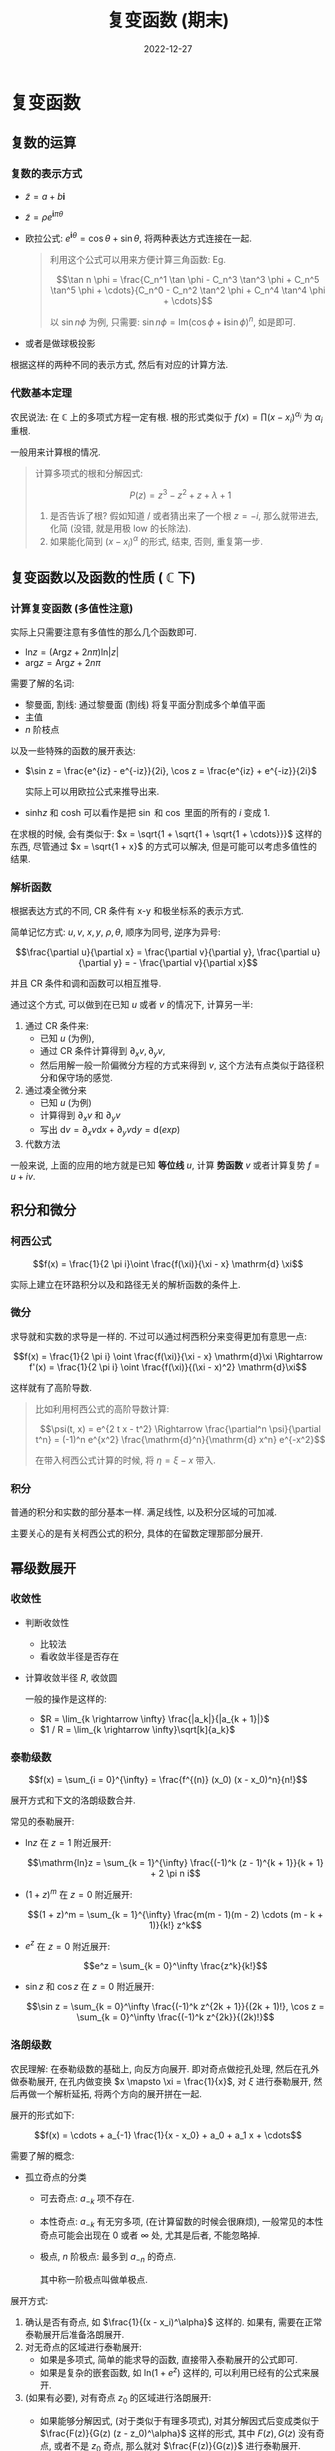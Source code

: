 #+layout: post
#+title: 复变函数 (期末)
#+date: 2022-12-27
#+options: _:nil ^:nil
#+math: true
#+categories: notes
* 复变函数
** 复数的运算
*** 复数的表示方式
+ $\tilde{z} = a + b \boldsymbol{i}$
+ $\tilde{z} = \rho e^{\boldsymbol{i} \pi \theta}$
+ 欧拉公式: $e^{\boldsymbol{i} \theta} = \cos \theta + \sin \theta$,
  将两种表达方式连接在一起.

  #+begin_quote
  利用这个公式可以用来方便计算三角函数:
  Eg.

  $$\tan n \phi = \frac{C_n^1 \tan \phi - C_n^3 \tan^3 \phi + C_n^5 \tan^5 \phi + \cdots}{C_n^0 - C_n^2 \tan^2 \phi + C_n^4 \tan^4 \phi + \cdots}$$

  以 $\sin n \phi$ 为例, 只需要: $\sin n \phi = \mathrm{Im}(\cos \phi + \boldsymbol{i} \sin \phi)^n$, 如是即可. 
  #+end_quote

+ 或者是做球极投影

根据这样的两种不同的表示方式, 然后有对应的计算方法.

*** 代数基本定理
农民说法: 在 $\mathbb{C}$ 上的多项式方程一定有根.
根的形式类似于 $f(x) = \prod (x - x_i)^{\alpha_i}$ 为 $\alpha_i$ 重根.

一般用来计算根的情况.

#+begin_quote
计算多项式的根和分解因式:

$$P(z) = z^3 - z^2 + z + \lambda + 1$$

1. 是否告诉了根? 假如知道 / 或者猜出来了一个根 $z = -i$,
   那么就带进去, 化简 (没错, 就是用极 low 的长除法).
2. 如果能化简到 $(x - x_i)^\alpha$ 的形式, 结束, 否则, 重复第一步. 
#+end_quote

** 复变函数以及函数的性质 ( $\mathbb{C}$ 下)
*** 计算复变函数 (多值性注意)
实际上只需要注意有多值性的那么几个函数即可.

+ $\mathrm{ln}z = (\mathrm{Arg} z + 2 n \pi)\mathrm{ln}|z|$
+ $\mathrm{arg}z = \mathrm{Arg} z + 2 n \pi$

需要了解的名词:
+ 黎曼面, 割线: 通过黎曼面 (割线) 将复平面分割成多个单值平面
+ 主值
+ $n$ 阶枝点

以及一些特殊的函数的展开表达:
+ $\sin z = \frac{e^{iz} - e^{-iz}}{2i}, \cos z = \frac{e^{iz} + e^{-iz}}{2i}$

  实际上可以用欧拉公式来推导出来.
+ $\mathrm{sinh} z$ 和 $\mathrm{cosh}$ 可以看作是把
  $\sin$ 和 $\cos$ 里面的所有的 $i$ 变成 $1$. 
  
在求根的时候, 会有类似于: $x = \sqrt{1 + \sqrt{1 + \sqrt{1 + \cdots}}}$
这样的东西, 尽管通过 $x = \sqrt{1 + x}$ 的方式可以解决,
但是可能可以考虑多值性的结果.

*** 解析函数
根据表达方式的不同, CR 条件有 x-y 和极坐标系的表示方式.

简单记忆方式: $u, v$, $x, y$, $\rho, \theta$, 顺序为同号,
逆序为异号:

$$\frac{\partial u}{\partial x} = \frac{\partial v}{\partial y}, \frac{\partial u}{\partial y} = - \frac{\partial v}{\partial x}$$

并且 CR 条件和调和函数可以相互推导. 

通过这个方式, 可以做到在已知 $u$ 或者 $v$ 的情况下, 计算另一半:
1. 通过 CR 条件来: 
   + 已知 $u$ (为例),
   + 通过 CR 条件计算得到 $\partial_{x} v, \partial_{y} v$,
   + 然后用解一般一阶偏微分方程的方式来得到 $v$,
     这个方法有点类似于路径积分和保守场的感觉. 
2. 通过凑全微分来
   + 已知 $u$ (为例)
   + 计算得到 $\partial_x v$ 和 $\partial_y v$
   + 写出 $\mathrm{d} v = \partial_x v \mathrm{d}x + \partial_y v \mathrm{d}y = \mathrm{d}(exp)$
3. 代数方法

一般来说, 上面的应用的地方就是已知 *等位线* $u$, 计算 *势函数* $v$
或者计算复势 $f = u + i v$. 
   
** 积分和微分
*** 柯西公式
$$f(x) = \frac{1}{2 \pi i}\oint \frac{f(\xi)}{\xi - x} \mathrm{d} \xi$$

实际上建立在环路积分以及和路径无关的解析函数的条件上. 

*** 微分
求导就和实数的求导是一样的.
不过可以通过柯西积分来变得更加有意思一点:

$$f(x) = \frac{1}{2 \pi i} \oint \frac{f(\xi)}{\xi - x} \mathrm{d}\xi \Rightarrow f'(x) = \frac{1}{2 \pi i} \oint \frac{f(\xi)}{(\xi - x)^2} \mathrm{d}\xi$$

这样就有了高阶导数.

#+begin_quote
比如利用柯西公式的高阶导数计算:

$$\psi(t, x) = e^{2 t x - t^2} \Rightarrow \frac{\partial^n \psi}{\partial t^n} = (-1)^n e^{x^2} \frac{\mathrm{d}^n}{\mathrm{d} x^n} e^{-x^2}$$

在带入柯西公式计算的时候, 将 $\eta = \xi - x$ 带入. 
#+end_quote

*** 积分
普通的积分和实数的部分基本一样. 满足线性, 以及积分区域的可加减.

主要关心的是有关柯西公式的积分, 具体的在留数定理那部分展开. 

** 幂级数展开
*** 收敛性
+ 判断收敛性
  + 比较法
  + 看收敛半径是否存在
+ 计算收敛半径 $R$, 收敛圆

  一般的操作是这样的:
  + $R = \lim_{k \rightarrow \infty} \frac{|a_k|}{|a_{k + 1}|}$
  + $1 / R = \lim_{k \rightarrow \infty}\sqrt[k]{a_k}$
    
*** 泰勒级数
$$f(x) = \sum_{i = 0}^{\infty} = \frac{f^{(n)} (x_0) (x - x_0)^n}{n!}$$

展开方式和下文的洛朗级数合并.

常见的泰勒展开:
+ $\mathrm{ln}z$ 在 $z = 1$ 附近展开:

  $$\mathrm{ln}z = \sum_{k = 1}^{\infty} \frac{(-1)^k (z - 1)^{k + 1}}{k + 1} + 2 \pi n i$$

+ $(1 + z)^m$ 在 $z = 0$ 附近展开:

  $$(1 + z)^m = \sum_{k = 1}^{\infty} \frac{m(m - 1)(m - 2) \cdots (m - k + 1)}{k!} z^k$$

+ $e^z$ 在 $z = 0$ 附近展开:

  $$e^z = \sum_{k = 0}^\infty \frac{z^k}{k!}$$

+ $\sin z$ 和 $\cos z$ 在 $z = 0$ 附近展开:

  $$\sin z = \sum_{k = 0}^\infty \frac{(-1)^k z^{2k + 1}}{(2k + 1)!}, \cos z = \sum_{k = 0}^\infty \frac{(-1)^k z^{2k}}{(2k)!}$$
  
*** 洛朗级数
农民理解: 在泰勒级数的基础上, 向反方向展开. 即对奇点做挖孔处理,
然后在孔外做泰勒展开, 在孔内做变换 $x \mapsto \xi = \frac{1}{x}$,
对 $\xi$ 进行泰勒展开, 然后再做一个解析延拓, 将两个方向的展开拼在一起.

展开的形式如下:

$$f(x) = \cdots + a_{-1} \frac{1}{x - x_0} + a_0 + a_1 x + \cdots$$

需要了解的概念:
+ 孤立奇点的分类
  + 可去奇点: $a_{-k}$ 项不存在.
  + 本性奇点: $a_{-k}$ 有无穷多项, (在计算留数的时候会很麻烦),
    一般常见的本性奇点可能会出现在 $0$ 或者 $\infty$ 处,
    尤其是后者, 不能忽略掉.
  + 极点, $n$ 阶极点: 最多到 $a_{-n}$ 的奇点.
    
    其中称一阶极点叫做单极点. 

展开方式:
1. 确认是否有奇点, 如 $\frac{1}{(x - x_i)^\alpha}$ 这样的.
   如果有, 需要在正常泰勒展开后准备洛朗展开.
2. 对无奇点的区域进行泰勒展开:
   + 如果是多项式, 简单的能求导的函数, 直接带入泰勒展开的公式即可.
   + 如果是复杂的嵌套函数, 如 $\mathrm{ln}(1 + e^z)$ 这样的,
     可以利用已经有的公式来展开.
3. (如果有必要), 对有奇点 $z_0$ 的区域进行洛朗展开:
   + 如果能够分解因式, (对于类似于有理多项式),
     对其分解因式后变成类似于 $\frac{F(z)}{G(z) (z - z_0)^\alpha}$
     这样的形式, 其中 $F(z), G(z)$ 没有奇点, 或者不是 $z_0$ 奇点,
     那么就对 $\frac{F(z)}{G(z)}$ 进行泰勒展开.

     良好的结果就是能够展开. 
   + 变换 $\frac{1}{z - z_0} \mapsto \xi$, 然后对 $\xi$ 进行泰勒展开
     
** 留数定理及其应用
*** 计算留数
+ 如果知道洛朗展开的话, $a_{-1} = \mathrm{Res}f(z)$
+ 如果知道其他奇点的留数, 但是缺一个留数, 利用留数定理:

  $$\oint_l f(z) \mathrm{d}z = 2\pi i \sum_{j = 1}^n \mathrm{Res}f(b_j)$$

  一般这样的方式是这样操作的: 通过计算一个 $\oint_l = 0$ 的环路,
  然后把其中的奇点全部扣出来: $\sum \mathrm{Res}f(b_j) = 0$,
  于是就可以计算得到某些奇点了.

  一般用于计算 $\infty$ 处的奇点:

  把有限处的所有孤立奇点放在一个逆时针的回路 $l$ 里面,
  然后考虑无穷远的孤立奇点:

  $$\oint_l f(z) \mathrm{d}z = 2 \pi i \sum \mathrm{Res} f(b) = - 2 \pi i \mathrm{Res}f(\infty)$$
  
  或者用来计算本性奇点.

  不过留数定理可以通过回路积分和扣奇点的方式来记忆,
  所以应该不怕会忘了. 
+ 利用公式: (*非常需要记住*)

  $$\mathrm{Res}f(z) = \lim_{z \rightarrow z_0}\frac{1}{(m - 1)!} \frac{\mathrm{d}^{m - 1}}{\mathrm{d} z^{m - 1}}[(z - z_0)^m f(z)]$$

#+begin_quote
通过洛朗级数展开没准可能会比用公式来的快?
+ $f(z) = \frac{z^{2n}}{(z + 1)^n}$

  因为目测奇点有一个在 $z = -1$, 所以用 $\xi = z + 1$ 来,
  于是 $f(\xi) = \frac{(\xi - 1)^{2n}}{\xi^n}\
   \Rightarrow a_{-1} = C_{2n}^{n+1} (-1)^{n + 1}$.

  并且还要注意不要忽略了 $\infty$ 的 (本性) 奇点.
  利用留数定理即可计算. 
#+end_quote
*** 留数定理和回路积分
留数定理原则上可以解决所有的回路积分. 即将回路积分变成求留数和的操作.

1. 首先确认回路轨道以及轨道里面的奇点分布.
   + 最简单的情况就是奇点安分守己地分布在回路轨道包含的区域里面
   + 稍微麻烦一点的是如果奇点落在了轨道上 (区域的边界),
     这个时候需要计算出这个奇点被包裹了多少的角度.

     一般是一条直线直接通过, 这个时候包裹 $\pi$, 对应 $\frac{1}{2} \mathrm{Res}$. 
     如果是一个直角直接通过, 这个时候包裹 $\pi / 2$, 对应 $\frac{1}{4} \mathrm{Res}$. 
     抽象一点, 如果是一个 $\theta$ 角通过, 这个时候包裹 $\theta$, 对应 $\frac{\theta}{2\pi}\mathrm{Res}$.

     其他情况就比较难搞了, 一般不会构造这么离谱的路线.
     (通过计算路径的曲率圆半径 $\rho$, 计算路径的微分长度 $\mathrm{d}s$,
     然后计算得到对应的圆内角 $\delta$, 即可知道对应的 $\theta = \pi - \delta$)
   + 以及不要忘了 $\infty$ 处, 如果轨道通过的话...
2. 计算奇点对应的留数

   这个时候要考虑到前面的部分通过的情况 (如果需要考虑的话)
3. 然后利用留数定理:

   $$\oint f(z) \mathrm{d}z = 2 \pi i\sum \mathrm{Res}f(z)$$

#+begin_quote
利用留数定理计算:
+ $\oint \frac{\mathrm{d}z}{(z^2 + 1)(z - 1)^2}, l: x^2 + y^2 - 2x - 2y = 0$

  这种的就先画出路径, 然后标出奇点.
  然后计算留数: $\mathrm{Res}f(i) = \frac{1}{2 i (i - 1)^2} = \frac{1}{4}$,
  $\mathrm{Res}f(1) = \frac{\mathrm{d}}{\mathrm{d} t}\frac{1}{z^2 + 1}|_1 = -\frac{1}{2}$.

  于是利用留数定理: $\oint = -2 \pi i\frac{1}{4}$
+ $\oint_{|z| = 2} \frac{z \mathrm{d}z}{1/2 - \sin^2 z}$

  其实关键还是如何计算这个留数. 可以通过
  $(1 - 2\sin^2 z) / 2 = (\cos 2z) / 2$
  化简后得到: $\oint_{|u| = 1}\frac{u}{\cos u} \mathrm{d}u$.

  后者的留数通过求导可以计算得到. 
#+end_quote

*** 留数定理和实变函数定积分
关于实变函数的部分, 一个简单的想法就是如何将实变函数的定积分
用一个复变函数的回路积分来表示, 表示完后在用留数定理计算回路积分:
+ 三角函数的有理式

  $$I = \int_0^{2\pi} R(\cos x, \sin x)\mathrm{d}x$$

  通过令 $\cos x = \frac{z + z^{-1}}{2i}, \sin x = \frac{z - z^{-1}}{2i}, \mathrm{d}x = \frac{\mathrm{d}z}{iz}$ 的方式,
  来将实积分变成路径积分.

  #+begin_quote
  + $\int_{0}^{2\pi} \frac{\mathrm{d}x}{2 + \cos x}$

    带入一般结论: $\oint \frac{2}{1 + 4 i z + z^2} \mathrm{d}z$,
    然后可以有 $z = -i(2 \pm \sqrt{5})$.

    然后带入计算留数即可.
  + $\int_0^{\pi / 2}\frac{\mathrm{d}x}{1 + \cos^2 x}$

    像这种积分区域不完全的, 一般是想办法补成完全的. 
  #+end_quote
+ $I = \int_{-\infty}^{\infty} f(x)\mathrm{d}x$,
  被积函数满足:
  + 在实轴上没有奇点, 并且在上半平面有限个奇点外解析,
  + 并且 $z$ 在上半平面及实轴上 $\rightarrow 0$ 时, $z f(x) \rightarrow 0$

  实际上就是利用 $-\infty \rightarrow \infty \rightarrow$ 走一个
  $R \rightarrow \infty$ 的一个返回路线的一个半圆形积分回路.

  但是因为 $z f(z) \rightarrow 0$ 所以圆弧的路线积分 $\rightarrow 0$ 

  #+begin_quote
  + $\int_{-\infty}^{\infty} \frac{x^2 + 1}{x^4 + 1} \mathrm{d}x$

    满足条件, 所以只需要关心上半平面的那两个留数 $\mathrm{Res} f(e^{i\pi/4})$,
    以及 $\mathrm{Res} f(e^{3i\pi/4})$.
  + $\int_0^\infty \frac{\mathrm{d}x}{x^4 + a^4} \mathrm{d}x$

    类似这种的, 一般想办法先利用对称性什么的先补全. 
  #+end_quote

+ $\int_0^\infty F(x) \cos m x \mathrm{d}x, \int_0^\infty G(x) \sin m x \mathrm{d}x$

  其中:
  + $F(x)$ 为偶函数, $G(x)$ 为奇函数
  + 在实轴上无奇点, 在上半平面内

  实际上关键在于利用这个奇偶函数然后做对称拓展积分区域,
  还是构造一个积分路径. 
+ 
*** 留数定理和无穷级数求和
对于求和 $S = \sum_{n \in \mathbb{Z}} f(n)$,
若 $f(z)$ 满足在孤立奇点外解析,
并且 $|z| \rightarrow \infty$ 的时候, $|f(z)| = \mathcal{O}(|z|^{-1-\delta})$:

引入一个辅助函数 $g(z)$, 仅在 $n \in \mathbb{Z}$ 处有单极点,
且 $\mathrm{Res} g(n) = \lim_{z \rightarrow n} [(z - n) g(z)] = 1$.
于是可以构造 $F(z) = f(z) g(z)$. 

于是可以利用留数定理来对来计算:

$$\sum f(z) = \sum \mathrm{Res}F(z) = \lim_{m \rightarrow \infty} \frac{1}{2 \pi i} \oint F(z) \mathrm{d}z$$

* 傅里叶和拉普拉斯
** 傅里叶
*** 对 $f(z)$ 进行傅里叶展开
记忆傅里叶展开公式:

$$f(x) = \frac{a_0}{2} + \sum a_k \cos \frac{k \pi x}{l} + b_k \sin \frac{k \pi x}{l}$$

其中:

$$a_k = \frac{1}{\delta_k l} \int_{-l}^l f(x) \cos \frac{k \pi x}{l}\mathrm{d}x$$
$$b_k = \frac{1}{l} \int_{-l}^l f(x) \sin \frac{k \pi x}{l} \mathrm{d}x$$

其中, $\delta_k = 2 \mathrm{\ iff\ } k = 0 \mathrm{\ else\ } 1$. 

不过可以通过对称性来简化计算, 如奇函数就可以不用考虑 $a_i$ 项,
偶函数就可以不用考虑 $b_i$ 项. 

#+begin_quote
+ 对 $|\sin x|$ 进行傅里叶展开:

  因为是偶函数, 并且区间是 $(-\frac{\pi}{2}, \frac{\pi}{2})$.
  所以只需要积分 $b_k = \int_{-\pi / 2}^{\pi / 2} \sin x \sin k x \mathrm{d}x$

  一般这类积分通过分布积分即可积分得到.
  实在不能的话, 可以利用留数定理来做.
+ 带边界条件的部分展开, 一般是下面这样的几个展开:
  + $f(0) = 0$ 一般将部分延拓成奇函数
  + $f'(0) = 0$ 一般将部分延拓成偶函数
  + 两者都不是, 但是可以通过平移变换变成奇函数或者偶函数.
    直接平移变换即可. 
#+end_quote

*** 对 $f(z)$ 进行傅里叶变换
硬搞的积分 (复数形式的傅里叶积分):

$$f(x) = \frac{1}{\sqrt{2\pi}} \int_{-\infty}^{\infty} F(\omega) e^{i \omega x} \mathrm{d}\omega$$

$$F(\omega) = \frac{1}{\sqrt{2 \pi}} \int_{-\infty}^{\infty} f(x) e^{-i \omega x} \mathrm{d}x$$

(注: 实数形式的傅里叶积分略去. )

基本性质:
+ 导数定理: $\mathcal{F}[f'(x)] = i \omega F(\omega)$
+ 积分定理: $\mathcal{F}[\int^{(x)} f(\xi) \mathrm{d}\xi] = \frac{1}{i \omega} F(\omega)$
+ 相似性定理: $\mathcal{F}[f(a x)] = \frac{1}{a} F(\frac{\omega}{a})$
+ 延迟定理: $\mathcal{F}[f(x - x_0)] = e^{-i \omega x_0} F(\omega)$
+ 位移定理: $\mathcal{F}[e^{i \omega x} f(x)] = F(\omega - \omega_0)$
+ 卷积定理: $\mathcal{F}[f_1(x) * f_2(x)] = 2\pi F_1(\omega) F_2(\omega)$

其中, 卷积定理中的卷积定义为:

$$f_1(x) * f_2(x) = \int_{-\infty}^{\infty} f_1(\xi) f_2(x - \xi) \mathrm{d}\xi$$

(并且如果忘了的话, 其实可以从傅里叶积分的定义快速回忆起来. )

*** 应用
+ 正交多项式
+ 广义函数
** 拉普拉斯
*** 对 $f(z)$ 进行拉普拉斯变换
直接代公式:

$$\bar{f}(p) = \int_0^\infty f(t) e^{-p t} \mathrm{d}t$$

逆变换:

$$f(t) = \frac{1}{2 \pi i} \int_{\sigma - \infty}^{\sigma + \infty} \bar{f}(p) e^{i p} \mathrm{d}p$$

直观的理解就是, 对于 $f(t \rightarrow \infty) \nrightarrow 0$ 的函数,
乘上一个强制收敛因子 $e^{-\sigma t}$, 然后再进行 "傅里叶变换".

令 $p = \sigma + i \omega$, 就能够得到一个拉普拉斯变换了.

一些性质:
+ 线性性: $c_1 f_1(t) + c_2 f_2(t) \fallingdotseq c_1 \bar{f}_1(p) + c_2 bar{f}_2(p)$
+ 导数定理: $f'(t) \fallingdotseq p \bar{f}(p) - f(0)$
+ 积分定理: $\int_0^t \psi(\tau) \mathrm{d}\tau \fallingdotseq \frac{1}{p} \mathcal{L}[\psi(t)]$
+ 相似性定理: $f(a t) \fallingdotseq \frac{1}{a} \bar{f}(\frac{p}{a})$
+ 位移定理: $e^{-\lambda t}f(t) \fallingdotseq \bar{f}(p - \lambda)$
+ 延迟定理: $f(t - t_0) \fallingdotseq e^{-pt_0} \bar{f}(p)$
+ 卷积定理: $f_1(t) * f_2(t) \fallingdotseq \bar{f}_1(p) \bar{f}_2(p)$

*** 计算的 trick
一般通过查表的方式配合上面的性质来减少计算的复杂性.

但是考试不让查表, 所以可以先记住一些常用的:

+ $t^n \fallingdotseq \frac{n!}{p^{n + 1}}$
+ $e^{s t} \fallingdotseq \frac{1}{p - s},\ (\mathrm{Re\ } p > \mathrm{Re\ } s)$
+ $t^n e^{s t} \fallingdotseq \frac{n!}{(p - s)^{n + 1}}$
+ $t^n f(t) \fallingdotseq (-1)^n \frac{\mathrm{d}^n}{\mathrm{d} p^n} \bar{f}(p)$
+ $\frac{p}{p^2 + \omega^2} = \cos \omega t$
+ $\frac{\omega}{p^2 + \omega^2} = \sin \omega t$

反演:
+ 有理分式

  一般想法是化简成 $\frac{a}{p - s} \risingdotseq a e^{s t}$,
  或者是 $\frac{p}{p^2 + \omega^2} \risingdotseq \sin \omega t$
+ 查表配合定理
  + 如果像函数是 $e^{-\tau p} \bar{f}(p)$ 的形式, 那么使用延时定理.
    还原的结果为 $f(t - \tau)$.
  + 如果像函数是 $\bar{f}(p - \lambda)$ 的形式, 那么使用位移定理.
    还原的结果为 $e^{-\lambda t} f(t)$.
  + 如果向函数是 $\bar{f}(p / a)$ 形式, 那么使用相似性定理.
    还原的结果为 $a f(a t)$.
  + 上面的可以配合使用.
+ 黎曼-梅林反演公式, 其实就是上面的积分.
  不过在积分的时候, 取路径为一个去掉奇点的一个圆.

  #+attr_html: :width 61.8%
  [[{{ site.github.url }}/_img/pieces/complex-analysis-cm.png]]

*** 解线性方程
利用导数定理可以将 $f^{(n)}(x) \fallingdotseq p^n \bar{f}(p)$,
然后就可以解出 $\bar{f}(p)$, 最后做反演即可.

#+begin_quote
$$y'' + 4 y' + 13 y = 13$$
+ 两边做变换: $(p^2 + 4 p + 13)\bar{y} = \frac{13}{p}$
+ 解得 $\bar{y} = \frac{13}{p (p^2 + 4p + 13)}$$
+ 反演得到 $y$ 的解
#+end_quote

*** 解积分方程以及求积分
利用积分定理可以用来处理积分问题:

#+begin_quote
+ $\int_0^\infty \frac{\sin t}{t}\mathrm{d}t$

  方法不太理解 $\sin \omega t \fallingdotseq \frac{\omega}{p^2 + \omega^2}$,
  $\int_0^\infty e^{-pt} \mathrm{d}p = \frac{1}{t}$,
  然后带入 $I = \int_0^\infty \mathrm{d}t \int_0^\infty \mathrm{d}p \sin t e^{-p t} = \int_0^\infty \frac{\mathrm{d}p}{p^2 + 1} = \frac{\pi}{2}$.
#+end_quote
